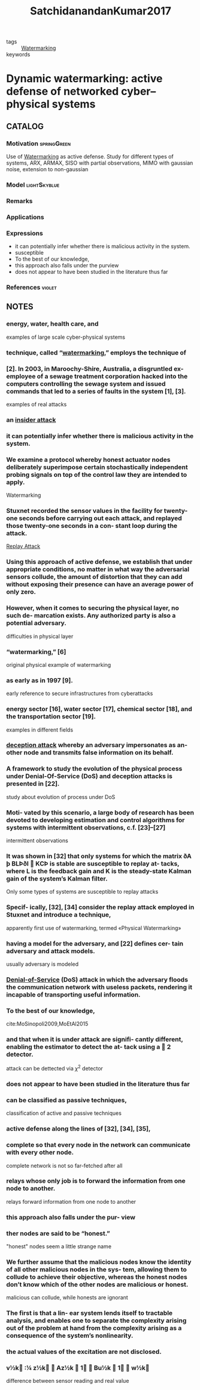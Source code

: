 :PROPERTIES:
:ID:       20e633cc-fe68-4c47-b675-cb6707aa02ac
:ROAM_REFS: cite:SatchidanandanKumar2017
:END:
#+TITLE: SatchidanandanKumar2017
#+filetags: skimmed article

- tags :: [[id:1158d11b-d0e9-40dd-bdd8-bbeb85092f71][Watermarking]]
- keywords ::


* Dynamic watermarking: active defense of networked cyber–physical systems
  :PROPERTIES:
  :Custom_ID: SatchidanandanKumar2017
  :URL:
  :AUTHOR: B. Satchidanandan, & P. R. Kumar
  :NOTER_DOCUMENT: ~/docsThese/bibliography/SatchidanandanKumar2017.pdf
  :NOTER_PAGE:
  :END:

** CATALOG

*** Motivation :springGreen:
Use of [[id:1158d11b-d0e9-40dd-bdd8-bbeb85092f71][Watermarking]] as active defense. Study for different types of systems, ARX, ARMAX, SISO with partial observations, MIMO with gaussian noise, extension to non-gaussian
*** Model :lightSkyblue:
*** Remarks
*** Applications
*** Expressions
- it can potentially infer whether there is malicious activity in the system.
- susceptible
- To the best of our knowledge,
- this approach also falls under the purview
- does not appear to have been studied in the literature thus far
*** References :violet:

** NOTES

*** energy, water, health care, and
:PROPERTIES:
:NOTER_PAGE: [[pdf:~/docsThese/bibliography/SatchidanandanKumar2017.pdf::1++1.25;;annot-1-0]]
:ID:       ~/docsThese/bibliography/SatchidanandanKumar2017.pdf-annot-1-0
:END:
examples of large scale cyber-physical systems

*** technique, called “[[id:1158d11b-d0e9-40dd-bdd8-bbeb85092f71][watermarking]],” employs the technique of
:PROPERTIES:
:NOTER_PAGE: [[pdf:~/docsThese/bibliography/SatchidanandanKumar2017.pdf::1++7.81;;annot-1-1]]
:ID:       ~/docsThese/bibliography/SatchidanandanKumar2017.pdf-annot-1-1
:END:

*** [2]. In 2003, in Maroochy-Shire, Australia, a disgruntled ex-employee of a sewage treatment corporation hacked into the computers controlling the sewage system and issued commands that led to a series of faults in the system [1], [3].
:PROPERTIES:
:NOTER_PAGE: [[pdf:~/docsThese/bibliography/SatchidanandanKumar2017.pdf::1++7.89;;annot-1-2]]
:ID:       ~/docsThese/bibliography/SatchidanandanKumar2017.pdf-annot-1-2
:END:
examples of real attacks

*** an [[id:6c583722-c596-4591-8155-d106b32d872b][insider attack]]
:PROPERTIES:
:NOTER_PAGE: [[pdf:~/docsThese/bibliography/SatchidanandanKumar2017.pdf::1++7.89;;annot-1-3]]
:ID:       ~/docsThese/bibliography/SatchidanandanKumar2017.pdf-annot-1-3
:END:

*** it can potentially infer whether there is malicious activity in the system.
:PROPERTIES:
:NOTER_PAGE: [[pdf:~/docsThese/bibliography/SatchidanandanKumar2017.pdf::2++1.25;;annot-2-2]]
:ID:       ~/docsThese/bibliography/SatchidanandanKumar2017.pdf-annot-2-2
:END:

*** We examine a protocol whereby honest actuator nodes deliberately superimpose certain stochastically independent probing signals on top of the control law they are intended to apply.
:PROPERTIES:
:NOTER_PAGE: [[pdf:~/docsThese/bibliography/SatchidanandanKumar2017.pdf::2++1.25;;annot-2-3]]
:ID:       ~/docsThese/bibliography/SatchidanandanKumar2017.pdf-annot-2-3
:END:
Watermarking

*** Stuxnet recorded the sensor values in the facility for twenty-one seconds before carrying out each attack, and replayed those twenty-one seconds in a con- stant loop during the attack.
:PROPERTIES:
:NOTER_PAGE: [[pdf:~/docsThese/bibliography/SatchidanandanKumar2017.pdf::2++1.33;;annot-2-0]]
:ID:       ~/docsThese/bibliography/SatchidanandanKumar2017.pdf-annot-2-0
:END:
[[id:a60ecbf6-c6d2-404e-8001-71ed8c41692f][Replay Attack]]

*** Using this approach of active defense, we establish that under appropriate conditions, no matter in what way the adversarial sensors collude, the amount of distortion that they can add without exposing their presence can have an average power of only zero.
:PROPERTIES:
:NOTER_PAGE: [[pdf:~/docsThese/bibliography/SatchidanandanKumar2017.pdf::2++5.62;;annot-2-4]]
:ID:       ~/docsThese/bibliography/SatchidanandanKumar2017.pdf-annot-2-4
:END:


*** However, when it comes to securing the physical layer, no such de- marcation exists. Any authorized party is also a potential adversary.
:PROPERTIES:
:NOTER_PAGE: [[pdf:~/docsThese/bibliography/SatchidanandanKumar2017.pdf::2++7.89;;annot-2-1]]
:ID:       ~/docsThese/bibliography/SatchidanandanKumar2017.pdf-annot-2-1
:END:
difficulties in physical layer

*** “watermarking,” [6]
:PROPERTIES:
:NOTER_PAGE: [[pdf:~/docsThese/bibliography/SatchidanandanKumar2017.pdf::2++7.89;;annot-2-5]]
:ID:       ~/docsThese/bibliography/SatchidanandanKumar2017.pdf-annot-2-5
:END:
original physical example of watermarking

*** as early as in 1997 [9].
:PROPERTIES:
:NOTER_PAGE: [[pdf:~/docsThese/bibliography/SatchidanandanKumar2017.pdf::3++0.00;;annot-3-0]]
:ID:       ~/docsThese/bibliography/SatchidanandanKumar2017.pdf-annot-3-0
:END:
early reference to secure infrastructures from cyberattacks

*** energy sector [16], water sector [17], chemical sector [18], and the transportation sector [19].
:PROPERTIES:
:NOTER_PAGE: [[pdf:~/docsThese/bibliography/SatchidanandanKumar2017.pdf::3++0.00;;annot-3-1]]
:ID:       ~/docsThese/bibliography/SatchidanandanKumar2017.pdf-annot-3-1
:END:
examples in different fields

*** [[id:1378c4c8-b824-4748-917d-904632acfd75][deception attack]] whereby an adversary impersonates as an- other node and transmits false information on its behalf.
:PROPERTIES:
:NOTER_PAGE: [[pdf:~/docsThese/bibliography/SatchidanandanKumar2017.pdf::3++0.00;;annot-3-4]]
:ID:       ~/docsThese/bibliography/SatchidanandanKumar2017.pdf-annot-3-4
:END:

*** A framework to study the evolution of the physical process under Denial-Of-Service (DoS) and deception attacks is presented in [22].
:PROPERTIES:
:NOTER_PAGE: [[pdf:~/docsThese/bibliography/SatchidanandanKumar2017.pdf::3++0.00;;annot-3-5]]
:ID:       ~/docsThese/bibliography/SatchidanandanKumar2017.pdf-annot-3-5
:END:
study about evolution of process under DoS

*** Moti- vated by this scenario, a large body of research has been devoted to developing estimation and control algorithms for systems with intermittent observations, c.f. [23]–[27]
:PROPERTIES:
:NOTER_PAGE: [[pdf:~/docsThese/bibliography/SatchidanandanKumar2017.pdf::3++0.00;;annot-3-6]]
:ID:       ~/docsThese/bibliography/SatchidanandanKumar2017.pdf-annot-3-6
:END:
intermittent observations

*** It was shown in [32] that only systems for which the matrix ðA þ BLÞðI  KCÞ is stable are susceptible to replay at- tacks, where L is the feedback gain and K is the steady-state Kalman gain of the system’s Kalman filter.
:PROPERTIES:
:NOTER_PAGE: [[pdf:~/docsThese/bibliography/SatchidanandanKumar2017.pdf::3++6.26;;annot-3-7]]
:ID:       ~/docsThese/bibliography/SatchidanandanKumar2017.pdf-annot-3-7
:END:
Only some types of systems are susceptible to replay attacks

*** Specif- ically, [32], [34] consider the replay attack employed in Stuxnet and introduce a technique,
:PROPERTIES:
:NOTER_PAGE: [[pdf:~/docsThese/bibliography/SatchidanandanKumar2017.pdf::3++7.86;;annot-3-8]]
:ID:       ~/docsThese/bibliography/SatchidanandanKumar2017.pdf-annot-3-8
:END:
apparently first use of watermarking, termed «Physical Watermarking»

*** having a model for the adversary, and [22] defines cer- tain adversary and attack models.
:PROPERTIES:
:NOTER_PAGE: [[pdf:~/docsThese/bibliography/SatchidanandanKumar2017.pdf::3++7.89;;annot-3-2]]
:ID:       ~/docsThese/bibliography/SatchidanandanKumar2017.pdf-annot-3-2
:END:
usually adversary is modeled

*** [[id:6f1e8604-b30c-4428-b9e3-7b06a60646b2][Denial-of-Service]] (DoS) attack in which the adversary floods the communication network with useless packets, rendering it incapable of transporting useful information.
:PROPERTIES:
:NOTER_PAGE: [[pdf:~/docsThese/bibliography/SatchidanandanKumar2017.pdf::3++11.30;;annot-3-3]]
:ID:       ~/docsThese/bibliography/SatchidanandanKumar2017.pdf-annot-3-3
:END:

*** To the best of our knowledge,
:PROPERTIES:
:NOTER_PAGE: [[pdf:~/docsThese/bibliography/SatchidanandanKumar2017.pdf::4++0.00;;annot-4-0]]
:ID:       ~/docsThese/bibliography/SatchidanandanKumar2017.pdf-annot-4-0
:END:
cite:MoSinopoli2009,MoEtAl2015

*** and that when it is under attack are signifi- cantly different, enabling the estimator to detect the at- tack using a  2 detector.
:PROPERTIES:
:NOTER_PAGE: [[pdf:~/docsThese/bibliography/SatchidanandanKumar2017.pdf::4++0.00;;annot-4-1]]
:ID:       ~/docsThese/bibliography/SatchidanandanKumar2017.pdf-annot-4-1
:END:
attack can be dettected via $\chi^2$ detector

*** does not appear to have been studied in the literature thus far
:PROPERTIES:
:NOTER_PAGE: [[pdf:~/docsThese/bibliography/SatchidanandanKumar2017.pdf::4++1.61;;annot-4-5]]
:ID:       ~/docsThese/bibliography/SatchidanandanKumar2017.pdf-annot-4-5
:END:


*** can be classified as passive techniques,
:PROPERTIES:
:NOTER_PAGE: [[pdf:~/docsThese/bibliography/SatchidanandanKumar2017.pdf::4++4.69;;annot-4-2]]
:ID:       ~/docsThese/bibliography/SatchidanandanKumar2017.pdf-annot-4-2
:END:
classification of active and passive techniques

*** active defense along the lines of [32], [34], [35],
:PROPERTIES:
:NOTER_PAGE: [[pdf:~/docsThese/bibliography/SatchidanandanKumar2017.pdf::4++4.69;;annot-4-3]]
:ID:       ~/docsThese/bibliography/SatchidanandanKumar2017.pdf-annot-4-3
:END:

*** complete so that every node in the network can communicate with every other node.
:PROPERTIES:
:NOTER_PAGE: [[pdf:~/docsThese/bibliography/SatchidanandanKumar2017.pdf::4++7.24;;annot-4-6]]
:ID:       ~/docsThese/bibliography/SatchidanandanKumar2017.pdf-annot-4-6
:END:
complete network is not so far-fetched after all

*** relays whose only job is to forward the information from one node to another.
:PROPERTIES:
:NOTER_PAGE: [[pdf:~/docsThese/bibliography/SatchidanandanKumar2017.pdf::4++7.24;;annot-4-7]]
:ID:       ~/docsThese/bibliography/SatchidanandanKumar2017.pdf-annot-4-7
:END:
relays forward information from one node to another

*** this approach also falls under the pur- view
:PROPERTIES:
:NOTER_PAGE: [[pdf:~/docsThese/bibliography/SatchidanandanKumar2017.pdf::4++7.86;;annot-4-4]]
:ID:       ~/docsThese/bibliography/SatchidanandanKumar2017.pdf-annot-4-4
:END:

*** ther nodes are said to be “honest.”
:PROPERTIES:
:NOTER_PAGE: [[pdf:~/docsThese/bibliography/SatchidanandanKumar2017.pdf::5++0.00;;annot-5-0]]
:ID:       ~/docsThese/bibliography/SatchidanandanKumar2017.pdf-annot-5-0
:END:
"honest" nodes seem a little strange name

*** We further assume that the malicious nodes know the identity of all other malicious nodes in the sys- tem, allowing them to collude to achieve their objective, whereas the honest nodes don’t know which of the other nodes are malicious or honest.
:PROPERTIES:
:NOTER_PAGE: [[pdf:~/docsThese/bibliography/SatchidanandanKumar2017.pdf::5++0.00;;annot-5-1]]
:ID:       ~/docsThese/bibliography/SatchidanandanKumar2017.pdf-annot-5-1
:END:
malicious can collude, while honests are ignorant

*** The first is that a lin- ear system lends itself to tractable analysis, and enables one to separate the complexity arising out of the problem at hand from the complexity arising as a consequence of the system’s nonlinearity.
:PROPERTIES:
:NOTER_PAGE: [[pdf:~/docsThese/bibliography/SatchidanandanKumar2017.pdf::5++6.01;;annot-5-2]]
:ID:       ~/docsThese/bibliography/SatchidanandanKumar2017.pdf-annot-5-2
:END:

*** the actual values of the excitation are not disclosed.
:PROPERTIES:
:NOTER_PAGE: [[pdf:~/docsThese/bibliography/SatchidanandanKumar2017.pdf::6++1.87;;annot-6-0]]
:ID:       ~/docsThese/bibliography/SatchidanandanKumar2017.pdf-annot-6-0
:END:

*** v½k :¼ z½k  Az½k  1  Bu½k  1  w½k
:PROPERTIES:
:NOTER_PAGE: [[pdf:~/docsThese/bibliography/SatchidanandanKumar2017.pdf::7++2.75;;annot-7-0]]
:ID:       ~/docsThese/bibliography/SatchidanandanKumar2017.pdf-annot-7-0
:END:
difference between sensor reading and real value
